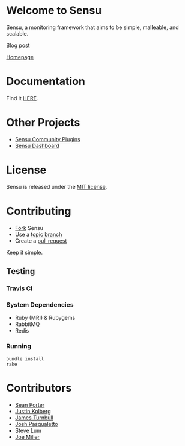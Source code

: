* Welcome to Sensu
  Sensu, a monitoring framework that aims to be simple, malleable, and scalable.

  [[https://github.com/sonian/sensu/raw/master/sensu-logo.png]]

  [[http://portertech.ca/2011/11/01/sensu-a-monitoring-framework][Blog post]]

  [[http://www.sonian.com/cloud-tools/cloud-monitoring-sensu/][Homepage]]
* Documentation
  Find it [[https://github.com/sonian/sensu/wiki][HERE]].
* Other Projects
  - [[https://github.com/sonian/sensu-plugins][Sensu Community Plugins]]
  - [[https://github.com/sonian/sensu-dashboard][Sensu Dashboard]]
* License
  Sensu is released under the [[https://github.com/sonian/sensu/blob/master/MIT-LICENSE.txt][MIT license]].
* Contributing
  - [[http://help.github.com/fork-a-repo/][Fork]] Sensu
  - Use a [[https://github.com/dchelimsky/rspec/wiki/Topic-Branches][topic branch]]
  - Create a [[http://help.github.com/send-pull-requests/][pull request]]

  Keep it simple.
** Testing
*** Travis CI
  [[https://secure.travis-ci.org/sonian/sensu.png]]
*** System Dependencies
  - Ruby (MRI) & Rubygems
  - RabbitMQ
  - Redis
*** Running
  : bundle install
  : rake
* Contributors
  - [[http://twitter.com/portertech][Sean Porter]]
  - [[http://twitter.com/amdprophet][Justin Kolberg]]
  - [[http://twitter.com/kartar][James Turnbull]]
  - [[http://twitter.com/joshpasqualetto][Josh Pasqualetto]]
  - Steve Lum
  - [[http://twitter.com/miller_joe][Joe Miller]]

